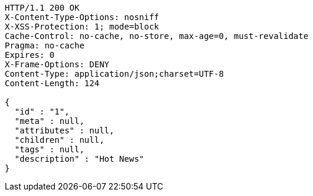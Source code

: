[source,http,options="nowrap"]
----
HTTP/1.1 200 OK
X-Content-Type-Options: nosniff
X-XSS-Protection: 1; mode=block
Cache-Control: no-cache, no-store, max-age=0, must-revalidate
Pragma: no-cache
Expires: 0
X-Frame-Options: DENY
Content-Type: application/json;charset=UTF-8
Content-Length: 124

{
  "id" : "1",
  "meta" : null,
  "attributes" : null,
  "children" : null,
  "tags" : null,
  "description" : "Hot News"
}
----